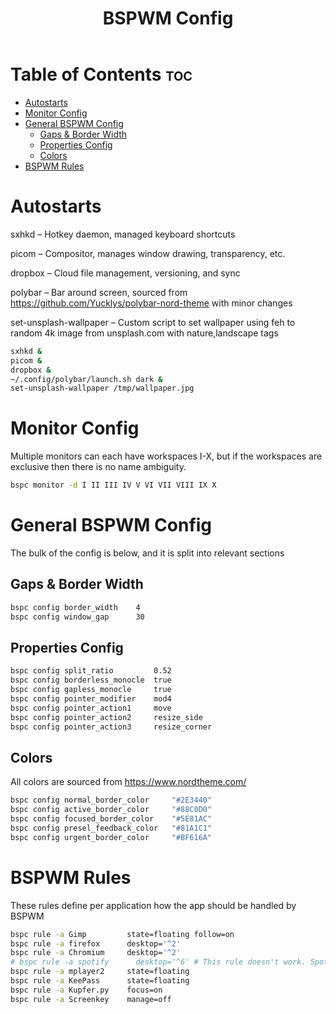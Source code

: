 #+TITLE: BSPWM Config
#+PROPERTY: header-args :tangle bspwmrc
#+PROPERTY: header-args+ :shebang "#!/bin/sh"

* Table of Contents :toc:
- [[#autostarts][Autostarts]]
- [[#monitor-config][Monitor Config]]
- [[#general-bspwm-config][General BSPWM Config]]
  - [[#gaps--border-width][Gaps & Border Width]]
  - [[#properties-config][Properties Config]]
  - [[#colors][Colors]]
- [[#bspwm-rules][BSPWM Rules]]

* Autostarts
sxhkd -- Hotkey daemon, managed keyboard shortcuts

picom -- Compositor, manages window drawing, transparency, etc.

dropbox -- Cloud file management, versioning, and sync

polybar -- Bar around screen, sourced from https://github.com/Yucklys/polybar-nord-theme with minor changes

set-unsplash-wallpaper -- Custom script to set wallpaper using feh to random 4k image from unsplash.com with nature,landscape tags
#+BEGIN_SRC sh
sxhkd &
picom &
dropbox &
~/.config/polybar/launch.sh dark &
set-unsplash-wallpaper /tmp/wallpaper.jpg
#+END_SRC

* Monitor Config
Multiple monitors can each have workspaces I-X, but if
the workspaces are exclusive then there is no name ambiguity.
#+BEGIN_SRC sh
bspc monitor -d I II III IV V VI VII VIII IX X
#+END_SRC

* General BSPWM Config
The bulk of the config is below, and it is split into relevant sections
** Gaps & Border Width
#+BEGIN_SRC sh
bspc config border_width    4
bspc config window_gap      30
#+END_SRC
** Properties Config
#+BEGIN_SRC sh
bspc config split_ratio         0.52
bspc config borderless_monocle  true
bspc config gapless_monocle     true
bspc config pointer_modifier    mod4
bspc config pointer_action1     move
bspc config pointer_action2     resize_side
bspc config pointer_action3     resize_corner
#+END_SRC
** Colors
All colors are sourced from https://www.nordtheme.com/
#+BEGIN_SRC sh
bspc config normal_border_color     "#2E3440"
bspc config active_border_color     "#88C0D0"
bspc config focused_border_color    "#5E81AC"
bspc config presel_feedback_color   "#81A1C1"
bspc config urgent_border_color     "#BF616A"
#+END_SRC

* BSPWM Rules
These rules define per application how the app should be handled by BSPWM
#+BEGIN_SRC sh
bspc rule -a Gimp         state=floating follow=on
bspc rule -a firefox      desktop='^2'
bspc rule -a Chromium     desktop='^2'
# bspc rule -a spotify      desktop='^6' # This rule doesn't work. Spotify appears to run a launcher that creates the main app and ignores this property.
bspc rule -a mplayer2     state=floating
bspc rule -a KeePass      state=floating
bspc rule -a Kupfer.py    focus=on
bspc rule -a Screenkey    manage=off
#+END_SRC
